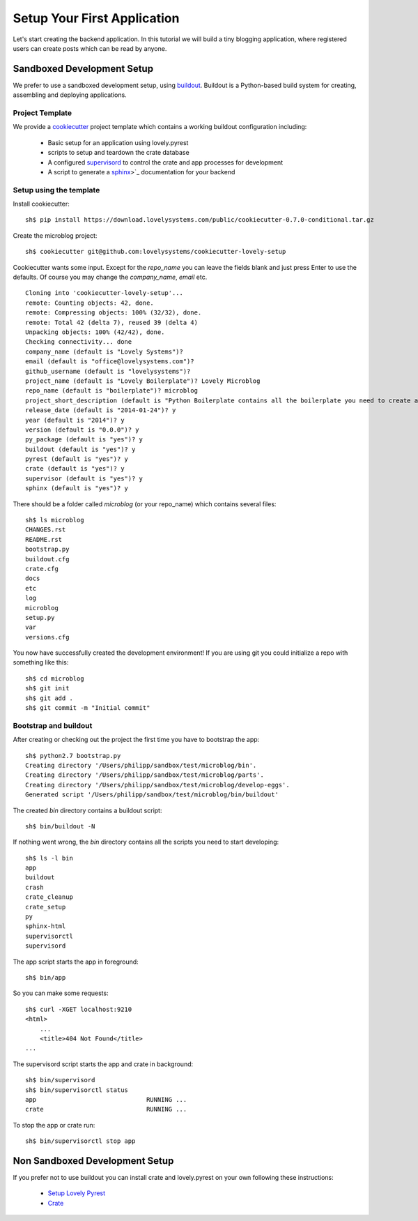 ============================
Setup Your First Application
============================

Let's start creating the backend application. In this tutorial we will build
a tiny blogging application, where registered users can create posts which can
be read by anyone.

Sandboxed Development Setup
===========================

We prefer to use a sandboxed development setup, using
`buildout <http://www.buildout.org/en/latest/>`_. Buildout is a Python-based build
system for creating, assembling and deploying applications.

Project Template
----------------

We provide a `cookiecutter <https://github.com/audreyr/cookiecutter>`_ project
template which contains a working buildout configuration including:

    - Basic setup for an application using lovely.pyrest
    - scripts to setup and teardown the crate database
    - A configured `supervisord <http://supervisord.org>`_ to control the crate
      and app processes for development
    - A script to generate a `sphinx <http://sphinx-doc.org>`_>`_ documentation
      for your backend

Setup using the template
------------------------

Install cookiecutter::

    sh$ pip install https://download.lovelysystems.com/public/cookiecutter-0.7.0-conditional.tar.gz

Create the microblog project::

    sh$ cookiecutter git@github.com:lovelysystems/cookiecutter-lovely-setup

Cookiecutter wants some input. Except for the `repo_name` you can leave the fields
blank and just press Enter to use the defaults. Of course you may
change the `company_name`, `email` etc. ::

    Cloning into 'cookiecutter-lovely-setup'...
    remote: Counting objects: 42, done.
    remote: Compressing objects: 100% (32/32), done.
    remote: Total 42 (delta 7), reused 39 (delta 4)
    Unpacking objects: 100% (42/42), done.
    Checking connectivity... done
    company_name (default is "Lovely Systems")?
    email (default is "office@lovelysystems.com")?
    github_username (default is "lovelysystems")?
    project_name (default is "Lovely Boilerplate")? Lovely Microblog
    repo_name (default is "boilerplate")? microblog
    project_short_description (default is "Python Boilerplate contains all the boilerplate you need to create a Python package.")? Yet another microblog
    release_date (default is "2014-01-24")? y
    year (default is "2014")? y
    version (default is "0.0.0")? y
    py_package (default is "yes")? y
    buildout (default is "yes")? y
    pyrest (default is "yes")? y
    crate (default is "yes")? y
    supervisor (default is "yes")? y
    sphinx (default is "yes")? y

There should be a folder called `microblog` (or your repo_name) which contains
several files::

    sh$ ls microblog
    CHANGES.rst
    README.rst
    bootstrap.py
    buildout.cfg
    crate.cfg
    docs
    etc
    log
    microblog
    setup.py
    var
    versions.cfg

You now have successfully created the development environment!
If you are using git you could initialize a repo with something like this::

    sh$ cd microblog
    sh$ git init
    sh$ git add .
    sh$ git commit -m "Initial commit"

Bootstrap and buildout
----------------------

After creating or checking out the project the first time you have to bootstrap
the app::

    sh$ python2.7 bootstrap.py
    Creating directory '/Users/philipp/sandbox/test/microblog/bin'.
    Creating directory '/Users/philipp/sandbox/test/microblog/parts'.
    Creating directory '/Users/philipp/sandbox/test/microblog/develop-eggs'.
    Generated script '/Users/philipp/sandbox/test/microblog/bin/buildout'
    
The created `bin` directory contains a buildout script::

    sh$ bin/buildout -N

If nothing went wrong, the `bin` directory contains all the scripts you need to start developing::

    sh$ ls -l bin
    app
    buildout
    crash
    crate_cleanup
    crate_setup
    py
    sphinx-html
    supervisorctl
    supervisord

The app script starts the app in foreground::

    sh$ bin/app

So you can make some requests::

    sh$ curl -XGET localhost:9210
    <html>
        ...
        <title>404 Not Found</title>
    ...

The supervisord script starts the app and crate in background::

    sh$ bin/supervisord
    sh$ bin/supervisorctl status
    app                              RUNNING ...
    crate                            RUNNING ...

To stop the app or crate run::

    sh$ bin/supervisorctl stop app

Non Sandboxed Development Setup
===============================

If you prefer not to use buildout you can install crate and lovely.pyrest
on your own following these instructions:

    - `Setup Lovely Pyrest <http://lovelysystems.github.io/lovely.pyrest/setup.html>`_
    - `Crate <https://github.com/crate/crate>`_
